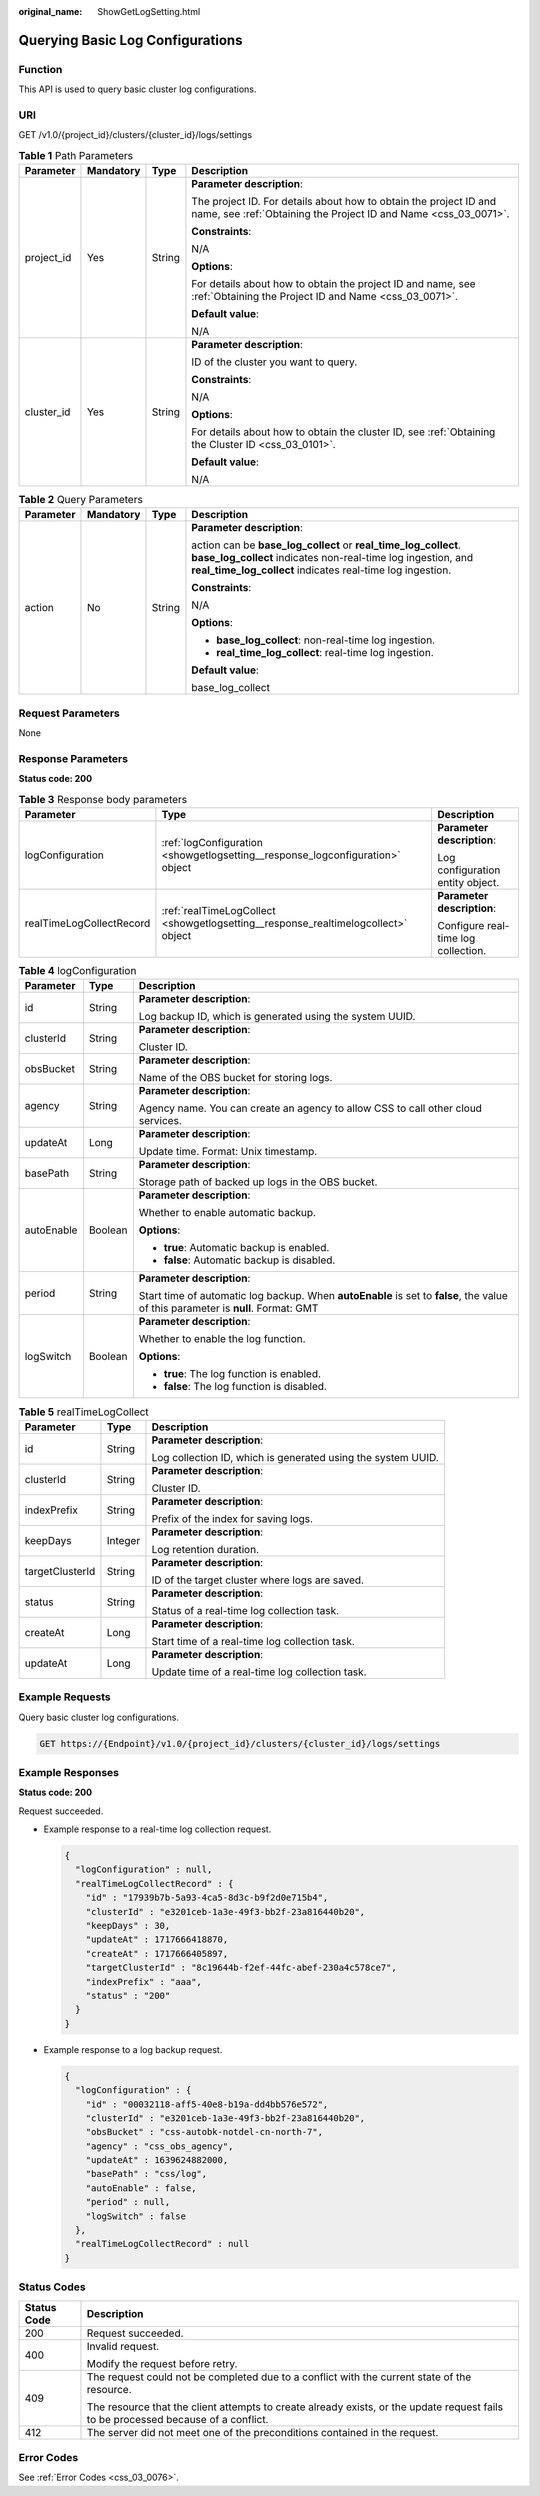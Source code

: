 :original_name: ShowGetLogSetting.html

.. _ShowGetLogSetting:

Querying Basic Log Configurations
=================================

Function
--------

This API is used to query basic cluster log configurations.

URI
---

GET /v1.0/{project_id}/clusters/{cluster_id}/logs/settings

.. table:: **Table 1** Path Parameters

   +-----------------+-----------------+-----------------+--------------------------------------------------------------------------------------------------------------------------------------+
   | Parameter       | Mandatory       | Type            | Description                                                                                                                          |
   +=================+=================+=================+======================================================================================================================================+
   | project_id      | Yes             | String          | **Parameter description**:                                                                                                           |
   |                 |                 |                 |                                                                                                                                      |
   |                 |                 |                 | The project ID. For details about how to obtain the project ID and name, see :ref:`Obtaining the Project ID and Name <css_03_0071>`. |
   |                 |                 |                 |                                                                                                                                      |
   |                 |                 |                 | **Constraints**:                                                                                                                     |
   |                 |                 |                 |                                                                                                                                      |
   |                 |                 |                 | N/A                                                                                                                                  |
   |                 |                 |                 |                                                                                                                                      |
   |                 |                 |                 | **Options**:                                                                                                                         |
   |                 |                 |                 |                                                                                                                                      |
   |                 |                 |                 | For details about how to obtain the project ID and name, see :ref:`Obtaining the Project ID and Name <css_03_0071>`.                 |
   |                 |                 |                 |                                                                                                                                      |
   |                 |                 |                 | **Default value**:                                                                                                                   |
   |                 |                 |                 |                                                                                                                                      |
   |                 |                 |                 | N/A                                                                                                                                  |
   +-----------------+-----------------+-----------------+--------------------------------------------------------------------------------------------------------------------------------------+
   | cluster_id      | Yes             | String          | **Parameter description**:                                                                                                           |
   |                 |                 |                 |                                                                                                                                      |
   |                 |                 |                 | ID of the cluster you want to query.                                                                                                 |
   |                 |                 |                 |                                                                                                                                      |
   |                 |                 |                 | **Constraints**:                                                                                                                     |
   |                 |                 |                 |                                                                                                                                      |
   |                 |                 |                 | N/A                                                                                                                                  |
   |                 |                 |                 |                                                                                                                                      |
   |                 |                 |                 | **Options**:                                                                                                                         |
   |                 |                 |                 |                                                                                                                                      |
   |                 |                 |                 | For details about how to obtain the cluster ID, see :ref:`Obtaining the Cluster ID <css_03_0101>`.                                   |
   |                 |                 |                 |                                                                                                                                      |
   |                 |                 |                 | **Default value**:                                                                                                                   |
   |                 |                 |                 |                                                                                                                                      |
   |                 |                 |                 | N/A                                                                                                                                  |
   +-----------------+-----------------+-----------------+--------------------------------------------------------------------------------------------------------------------------------------+

.. table:: **Table 2** Query Parameters

   +-----------------+-----------------+-----------------+-----------------------------------------------------------------------------------------------------------------------------------------------------------------------------------------------+
   | Parameter       | Mandatory       | Type            | Description                                                                                                                                                                                   |
   +=================+=================+=================+===============================================================================================================================================================================================+
   | action          | No              | String          | **Parameter description**:                                                                                                                                                                    |
   |                 |                 |                 |                                                                                                                                                                                               |
   |                 |                 |                 | action can be **base_log_collect** or **real_time_log_collect**. **base_log_collect** indicates non-real-time log ingestion, and **real_time_log_collect** indicates real-time log ingestion. |
   |                 |                 |                 |                                                                                                                                                                                               |
   |                 |                 |                 | **Constraints**:                                                                                                                                                                              |
   |                 |                 |                 |                                                                                                                                                                                               |
   |                 |                 |                 | N/A                                                                                                                                                                                           |
   |                 |                 |                 |                                                                                                                                                                                               |
   |                 |                 |                 | **Options**:                                                                                                                                                                                  |
   |                 |                 |                 |                                                                                                                                                                                               |
   |                 |                 |                 | -  **base_log_collect**: non-real-time log ingestion.                                                                                                                                         |
   |                 |                 |                 |                                                                                                                                                                                               |
   |                 |                 |                 | -  **real_time_log_collect**: real-time log ingestion.                                                                                                                                        |
   |                 |                 |                 |                                                                                                                                                                                               |
   |                 |                 |                 | **Default value**:                                                                                                                                                                            |
   |                 |                 |                 |                                                                                                                                                                                               |
   |                 |                 |                 | base_log_collect                                                                                                                                                                              |
   +-----------------+-----------------+-----------------+-----------------------------------------------------------------------------------------------------------------------------------------------------------------------------------------------+

Request Parameters
------------------

None

Response Parameters
-------------------

**Status code: 200**

.. table:: **Table 3** Response body parameters

   +--------------------------+-----------------------------------------------------------------------------------+-------------------------------------+
   | Parameter                | Type                                                                              | Description                         |
   +==========================+===================================================================================+=====================================+
   | logConfiguration         | :ref:`logConfiguration <showgetlogsetting__response_logconfiguration>` object     | **Parameter description**:          |
   |                          |                                                                                   |                                     |
   |                          |                                                                                   | Log configuration entity object.    |
   +--------------------------+-----------------------------------------------------------------------------------+-------------------------------------+
   | realTimeLogCollectRecord | :ref:`realTimeLogCollect <showgetlogsetting__response_realtimelogcollect>` object | **Parameter description**:          |
   |                          |                                                                                   |                                     |
   |                          |                                                                                   | Configure real-time log collection. |
   +--------------------------+-----------------------------------------------------------------------------------+-------------------------------------+

.. _showgetlogsetting__response_logconfiguration:

.. table:: **Table 4** logConfiguration

   +-----------------------+-----------------------+-----------------------------------------------------------------------------------------------------------------------------------+
   | Parameter             | Type                  | Description                                                                                                                       |
   +=======================+=======================+===================================================================================================================================+
   | id                    | String                | **Parameter description**:                                                                                                        |
   |                       |                       |                                                                                                                                   |
   |                       |                       | Log backup ID, which is generated using the system UUID.                                                                          |
   +-----------------------+-----------------------+-----------------------------------------------------------------------------------------------------------------------------------+
   | clusterId             | String                | **Parameter description**:                                                                                                        |
   |                       |                       |                                                                                                                                   |
   |                       |                       | Cluster ID.                                                                                                                       |
   +-----------------------+-----------------------+-----------------------------------------------------------------------------------------------------------------------------------+
   | obsBucket             | String                | **Parameter description**:                                                                                                        |
   |                       |                       |                                                                                                                                   |
   |                       |                       | Name of the OBS bucket for storing logs.                                                                                          |
   +-----------------------+-----------------------+-----------------------------------------------------------------------------------------------------------------------------------+
   | agency                | String                | **Parameter description**:                                                                                                        |
   |                       |                       |                                                                                                                                   |
   |                       |                       | Agency name. You can create an agency to allow CSS to call other cloud services.                                                  |
   +-----------------------+-----------------------+-----------------------------------------------------------------------------------------------------------------------------------+
   | updateAt              | Long                  | **Parameter description**:                                                                                                        |
   |                       |                       |                                                                                                                                   |
   |                       |                       | Update time. Format: Unix timestamp.                                                                                              |
   +-----------------------+-----------------------+-----------------------------------------------------------------------------------------------------------------------------------+
   | basePath              | String                | **Parameter description**:                                                                                                        |
   |                       |                       |                                                                                                                                   |
   |                       |                       | Storage path of backed up logs in the OBS bucket.                                                                                 |
   +-----------------------+-----------------------+-----------------------------------------------------------------------------------------------------------------------------------+
   | autoEnable            | Boolean               | **Parameter description**:                                                                                                        |
   |                       |                       |                                                                                                                                   |
   |                       |                       | Whether to enable automatic backup.                                                                                               |
   |                       |                       |                                                                                                                                   |
   |                       |                       | **Options**:                                                                                                                      |
   |                       |                       |                                                                                                                                   |
   |                       |                       | -  **true**: Automatic backup is enabled.                                                                                         |
   |                       |                       |                                                                                                                                   |
   |                       |                       | -  **false**: Automatic backup is disabled.                                                                                       |
   +-----------------------+-----------------------+-----------------------------------------------------------------------------------------------------------------------------------+
   | period                | String                | **Parameter description**:                                                                                                        |
   |                       |                       |                                                                                                                                   |
   |                       |                       | Start time of automatic log backup. When **autoEnable** is set to **false**, the value of this parameter is **null**. Format: GMT |
   +-----------------------+-----------------------+-----------------------------------------------------------------------------------------------------------------------------------+
   | logSwitch             | Boolean               | **Parameter description**:                                                                                                        |
   |                       |                       |                                                                                                                                   |
   |                       |                       | Whether to enable the log function.                                                                                               |
   |                       |                       |                                                                                                                                   |
   |                       |                       | **Options**:                                                                                                                      |
   |                       |                       |                                                                                                                                   |
   |                       |                       | -  **true**: The log function is enabled.                                                                                         |
   |                       |                       |                                                                                                                                   |
   |                       |                       | -  **false**: The log function is disabled.                                                                                       |
   +-----------------------+-----------------------+-----------------------------------------------------------------------------------------------------------------------------------+

.. _showgetlogsetting__response_realtimelogcollect:

.. table:: **Table 5** realTimeLogCollect

   +-----------------------+-----------------------+--------------------------------------------------------------+
   | Parameter             | Type                  | Description                                                  |
   +=======================+=======================+==============================================================+
   | id                    | String                | **Parameter description**:                                   |
   |                       |                       |                                                              |
   |                       |                       | Log collection ID, which is generated using the system UUID. |
   +-----------------------+-----------------------+--------------------------------------------------------------+
   | clusterId             | String                | **Parameter description**:                                   |
   |                       |                       |                                                              |
   |                       |                       | Cluster ID.                                                  |
   +-----------------------+-----------------------+--------------------------------------------------------------+
   | indexPrefix           | String                | **Parameter description**:                                   |
   |                       |                       |                                                              |
   |                       |                       | Prefix of the index for saving logs.                         |
   +-----------------------+-----------------------+--------------------------------------------------------------+
   | keepDays              | Integer               | **Parameter description**:                                   |
   |                       |                       |                                                              |
   |                       |                       | Log retention duration.                                      |
   +-----------------------+-----------------------+--------------------------------------------------------------+
   | targetClusterId       | String                | **Parameter description**:                                   |
   |                       |                       |                                                              |
   |                       |                       | ID of the target cluster where logs are saved.               |
   +-----------------------+-----------------------+--------------------------------------------------------------+
   | status                | String                | **Parameter description**:                                   |
   |                       |                       |                                                              |
   |                       |                       | Status of a real-time log collection task.                   |
   +-----------------------+-----------------------+--------------------------------------------------------------+
   | createAt              | Long                  | **Parameter description**:                                   |
   |                       |                       |                                                              |
   |                       |                       | Start time of a real-time log collection task.               |
   +-----------------------+-----------------------+--------------------------------------------------------------+
   | updateAt              | Long                  | **Parameter description**:                                   |
   |                       |                       |                                                              |
   |                       |                       | Update time of a real-time log collection task.              |
   +-----------------------+-----------------------+--------------------------------------------------------------+

Example Requests
----------------

Query basic cluster log configurations.

.. code-block:: text

   GET https://{Endpoint}/v1.0/{project_id}/clusters/{cluster_id}/logs/settings

Example Responses
-----------------

**Status code: 200**

Request succeeded.

-  Example response to a real-time log collection request.

   .. code-block::

      {
        "logConfiguration" : null,
        "realTimeLogCollectRecord" : {
          "id" : "17939b7b-5a93-4ca5-8d3c-b9f2d0e715b4",
          "clusterId" : "e3201ceb-1a3e-49f3-bb2f-23a816440b20",
          "keepDays" : 30,
          "updateAt" : 1717666418870,
          "createAt" : 1717666405897,
          "targetClusterId" : "8c19644b-f2ef-44fc-abef-230a4c578ce7",
          "indexPrefix" : "aaa",
          "status" : "200"
        }
      }

-  Example response to a log backup request.

   .. code-block::

      {
        "logConfiguration" : {
          "id" : "00032118-aff5-40e8-b19a-dd4bb576e572",
          "clusterId" : "e3201ceb-1a3e-49f3-bb2f-23a816440b20",
          "obsBucket" : "css-autobk-notdel-cn-north-7",
          "agency" : "css_obs_agency",
          "updateAt" : 1639624882000,
          "basePath" : "css/log",
          "autoEnable" : false,
          "period" : null,
          "logSwitch" : false
        },
        "realTimeLogCollectRecord" : null
      }

Status Codes
------------

+-----------------------------------+------------------------------------------------------------------------------------------------------------------------------------+
| Status Code                       | Description                                                                                                                        |
+===================================+====================================================================================================================================+
| 200                               | Request succeeded.                                                                                                                 |
+-----------------------------------+------------------------------------------------------------------------------------------------------------------------------------+
| 400                               | Invalid request.                                                                                                                   |
|                                   |                                                                                                                                    |
|                                   | Modify the request before retry.                                                                                                   |
+-----------------------------------+------------------------------------------------------------------------------------------------------------------------------------+
| 409                               | The request could not be completed due to a conflict with the current state of the resource.                                       |
|                                   |                                                                                                                                    |
|                                   | The resource that the client attempts to create already exists, or the update request fails to be processed because of a conflict. |
+-----------------------------------+------------------------------------------------------------------------------------------------------------------------------------+
| 412                               | The server did not meet one of the preconditions contained in the request.                                                         |
+-----------------------------------+------------------------------------------------------------------------------------------------------------------------------------+

Error Codes
-----------

See :ref:`Error Codes <css_03_0076>`.
